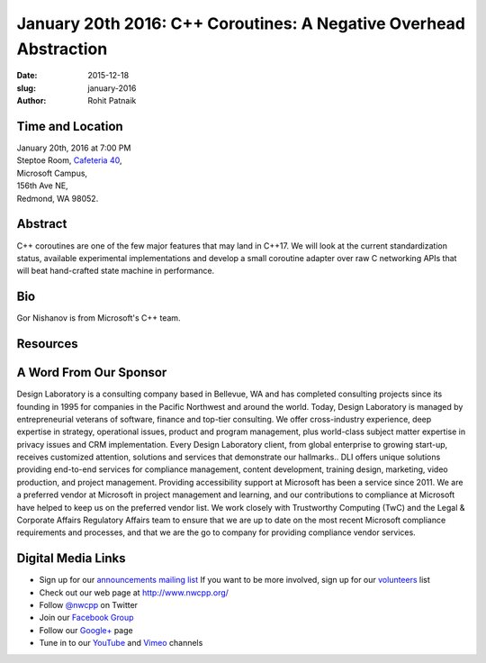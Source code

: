 January 20th 2016: C++ Coroutines: A Negative Overhead Abstraction
##############################################################################

:date: 2015-12-18
:slug: january-2016
:author: Rohit Patnaik


Time and Location
~~~~~~~~~~~~~~~~~

| January 20th, 2016 at 7:00 PM
| Steptoe Room, `Cafeteria 40 <{filename}/locations/steptoe.rst>`_,
| Microsoft Campus,
| 156th Ave NE,
| Redmond, WA 98052.


Abstract
~~~~~~~~
C++ coroutines are one of the few major features that may land in C++17. We will look at the current standardization status, available experimental implementations and develop a small coroutine adapter over raw C networking APIs that will beat hand-crafted  state machine in performance.


Bio
~~~
Gor Nishanov is from Microsoft's C++ team.

Resources
~~~~~~~~~


A Word From Our Sponsor
~~~~~~~~~~~~~~~~~~~~~~~
Design Laboratory is a consulting company based in Bellevue, WA and has completed consulting projects since its founding in 1995 for companies in the Pacific Northwest and around the world. Today, Design Laboratory is managed by entrepreneurial veterans of software, finance and top-tier consulting. We offer cross-industry experience, deep expertise in strategy, operational issues, product and program management, plus world-class subject matter expertise in privacy issues and CRM implementation. Every Design Laboratory client, from global enterprise to growing start-up, receives customized attention, solutions and services that demonstrate our hallmarks.. DLI offers unique solutions providing end-to-end services for compliance management, content development, training design, marketing, video production, and project management. Providing accessibility support at Microsoft has been a service since 2011. We are a preferred vendor at Microsoft in project management and learning, and our contributions to compliance at Microsoft have helped to keep us on the preferred vendor list. We work closely with Trustworthy Computing (TwC) and the Legal & Corporate Affairs Regulatory Affairs team to ensure that we are up to date on the most recent Microsoft compliance requirements and processes, and that we are the go to company for providing compliance vendor services.
 

Digital Media Links
~~~~~~~~~~~~~~~~~~~
* Sign up for our `announcements mailing list <http://groups.google.com/group/NwcppAnnounce1>`_ If you want to be more involved, sign up for our `volunteers <http://groups.google.com/group/nwcpp-volunteers>`_ list
* Check out our web page at http://www.nwcpp.org/
* Follow `@nwcpp <http://twitter.com/nwcpp>`_ on Twitter
* Join our `Facebook Group <http://www.facebook.com/group.php?gid=344125680930>`_
* Follow our `Google+ <https://plus.google.com/104974891006782790528/>`_ page
* Tune in to our `YouTube <http://www.youtube.com/user/NWCPP>`_ and `Vimeo <https://vimeo.com/nwcpp>`_ channels
